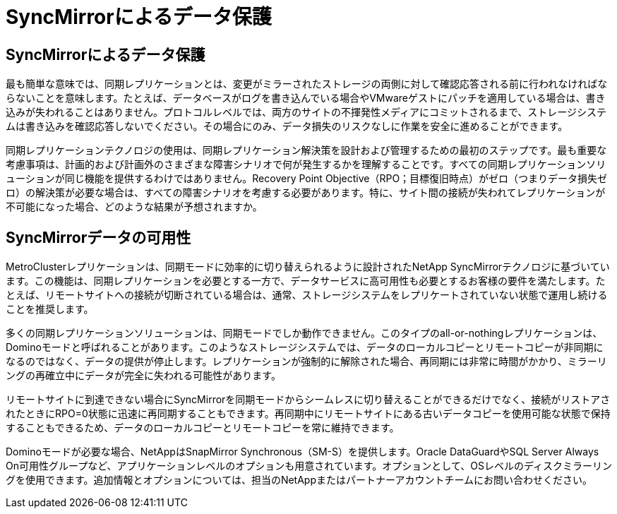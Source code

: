 = SyncMirrorによるデータ保護
:allow-uri-read: 




== SyncMirrorによるデータ保護

最も簡単な意味では、同期レプリケーションとは、変更がミラーされたストレージの両側に対して確認応答される前に行われなければならないことを意味します。たとえば、データベースがログを書き込んでいる場合やVMwareゲストにパッチを適用している場合は、書き込みが失われることはありません。プロトコルレベルでは、両方のサイトの不揮発性メディアにコミットされるまで、ストレージシステムは書き込みを確認応答しないでください。その場合にのみ、データ損失のリスクなしに作業を安全に進めることができます。

同期レプリケーションテクノロジの使用は、同期レプリケーション解決策を設計および管理するための最初のステップです。最も重要な考慮事項は、計画的および計画外のさまざまな障害シナリオで何が発生するかを理解することです。すべての同期レプリケーションソリューションが同じ機能を提供するわけではありません。Recovery Point Objective（RPO；目標復旧時点）がゼロ（つまりデータ損失ゼロ）の解決策が必要な場合は、すべての障害シナリオを考慮する必要があります。特に、サイト間の接続が失われてレプリケーションが不可能になった場合、どのような結果が予想されますか。



== SyncMirrorデータの可用性

MetroClusterレプリケーションは、同期モードに効率的に切り替えられるように設計されたNetApp SyncMirrorテクノロジに基づいています。この機能は、同期レプリケーションを必要とする一方で、データサービスに高可用性も必要とするお客様の要件を満たします。たとえば、リモートサイトへの接続が切断されている場合は、通常、ストレージシステムをレプリケートされていない状態で運用し続けることを推奨します。

多くの同期レプリケーションソリューションは、同期モードでしか動作できません。このタイプのall-or-nothingレプリケーションは、Dominoモードと呼ばれることがあります。このようなストレージシステムでは、データのローカルコピーとリモートコピーが非同期になるのではなく、データの提供が停止します。レプリケーションが強制的に解除された場合、再同期には非常に時間がかかり、ミラーリングの再確立中にデータが完全に失われる可能性があります。

リモートサイトに到達できない場合にSyncMirrorを同期モードからシームレスに切り替えることができるだけでなく、接続がリストアされたときにRPO=0状態に迅速に再同期することもできます。再同期中にリモートサイトにある古いデータコピーを使用可能な状態で保持することもできるため、データのローカルコピーとリモートコピーを常に維持できます。

Dominoモードが必要な場合、NetAppはSnapMirror Synchronous（SM-S）を提供します。Oracle DataGuardやSQL Server Always On可用性グループなど、アプリケーションレベルのオプションも用意されています。オプションとして、OSレベルのディスクミラーリングを使用できます。追加情報とオプションについては、担当のNetAppまたはパートナーアカウントチームにお問い合わせください。
